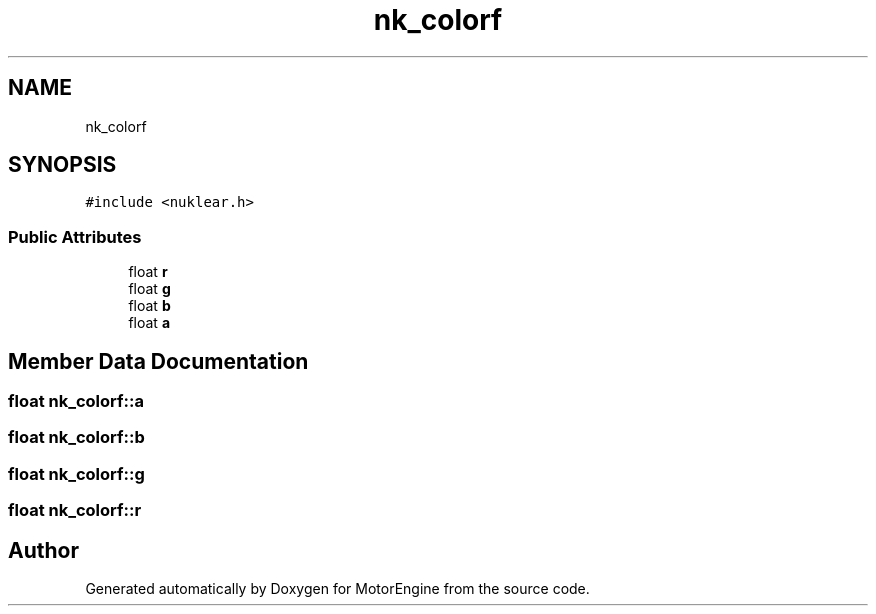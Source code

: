 .TH "nk_colorf" 3 "Mon Apr 3 2023" "Version 0.2.1" "MotorEngine" \" -*- nroff -*-
.ad l
.nh
.SH NAME
nk_colorf
.SH SYNOPSIS
.br
.PP
.PP
\fC#include <nuklear\&.h>\fP
.SS "Public Attributes"

.in +1c
.ti -1c
.RI "float \fBr\fP"
.br
.ti -1c
.RI "float \fBg\fP"
.br
.ti -1c
.RI "float \fBb\fP"
.br
.ti -1c
.RI "float \fBa\fP"
.br
.in -1c
.SH "Member Data Documentation"
.PP 
.SS "float nk_colorf::a"

.SS "float nk_colorf::b"

.SS "float nk_colorf::g"

.SS "float nk_colorf::r"


.SH "Author"
.PP 
Generated automatically by Doxygen for MotorEngine from the source code\&.
